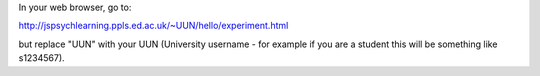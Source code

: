 In your web browser, go to:

http://jspsychlearning.ppls.ed.ac.uk/~UUN/hello/experiment.html

but replace "UUN" with your UUN (University username - for example if you are a
student this will be something like s1234567).
